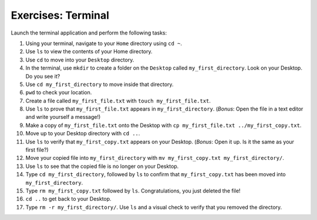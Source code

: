 Exercises: Terminal
===================

Launch the terminal application and perform the following tasks:

#. Using your terminal, navigate to your ``Home`` directory using ``cd ~``.
#. Use ``ls`` to view the contents of your Home directory.
#. Use ``cd`` to move into your ``Desktop`` directory.
#. In the terminal, use ``mkdir`` to create a folder on the ``Desktop`` called
   ``my_first_directory``. Look on your Desktop. Do you see it?
#. Use ``cd my_first_directory`` to move inside that directory.
#. ``pwd`` to check your location.
#. Create a file called ``my_first_file.txt`` with ``touch my_first_file.txt``.
#. Use ``ls`` to prove that ``my_first_file.txt`` appears in
   ``my_first_directory``. (*Bonus*: Open the file in a text editor and write
   yourself a message!)
#. Make a copy of ``my_first_file.txt`` onto the Desktop with
   ``cp my_first_file.txt ../my_first_copy.txt``.
#. Move up to your Desktop directory with ``cd ..``.
#. Use ``ls`` to verify that ``my_first_copy.txt`` appears on your Desktop.
   (*Bonus*: Open it up. Is it the same as your first file?)
#. Move your copied file into ``my_first_directory`` with
   ``mv my_first_copy.txt my_first_directory/``.
#. Use ``ls`` to see that the copied file is no longer on your Desktop.
#. Type ``cd my_first_directory``, followed by ``ls`` to confirm that
   ``my_first_copy.txt`` has been moved into ``my_first_directory``.
#. Type ``rm my_first_copy.txt`` followed by ``ls``. Congratulations, you just
   deleted the file!
#. ``cd ..`` to get back to your Desktop.
#. Type ``rm -r my_first_directory/``. Use ``ls`` and a visual check to verify
   that you removed the directory.
